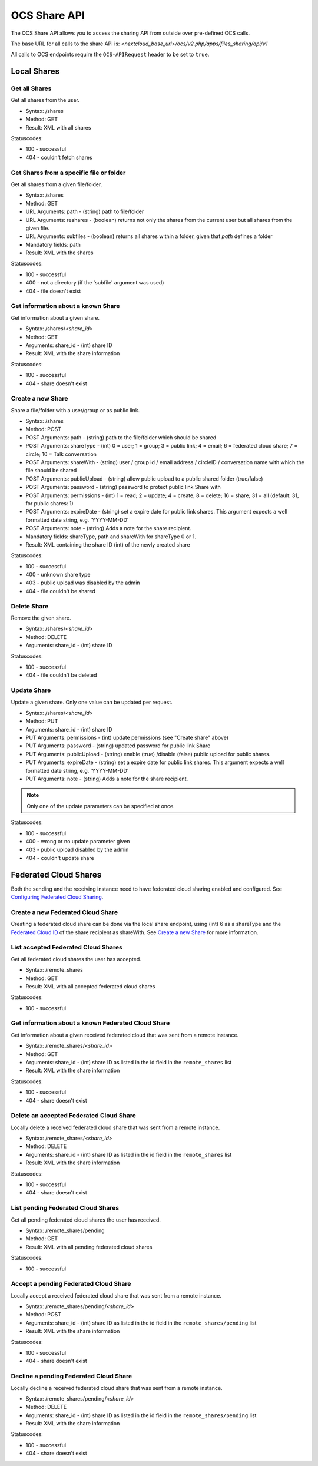 =============
OCS Share API
=============

The OCS Share API allows you to access the sharing API from outside over
pre-defined OCS calls.

The base URL for all calls to the share API is: *<nextcloud_base_url>/ocs/v2.php/apps/files_sharing/api/v1*

All calls to OCS endpoints require the ``OCS-APIRequest`` header to be set to ``true``.

Local Shares
------------

Get all Shares
^^^^^^^^^^^^^^

Get all shares from the user.

* Syntax: /shares
* Method: GET

* Result: XML with all shares

Statuscodes:

* 100 - successful
* 404 - couldn't fetch shares

Get Shares from a specific file or folder
^^^^^^^^^^^^^^^^^^^^^^^^^^^^^^^^^^^^^^^^^

Get all shares from a given file/folder.

* Syntax: /shares
* Method: GET

* URL Arguments: path - (string) path to file/folder
* URL Arguments: reshares - (boolean) returns not only the shares from the current user but all shares from the given file.
* URL Arguments: subfiles - (boolean) returns all shares within a folder, given that
  *path* defines a folder
* Mandatory fields: path

* Result: XML with the shares

Statuscodes:

* 100 - successful
* 400 - not a directory (if the 'subfile' argument was used)
* 404 - file doesn't exist

Get information about a known Share
^^^^^^^^^^^^^^^^^^^^^^^^^^^^^^^^^^^

Get information about a given share.

* Syntax: /shares/*<share_id>*
* Method: GET

* Arguments: share_id - (int) share ID

* Result: XML with the share information

Statuscodes:

* 100 - successful
* 404 - share doesn't exist

Create a new Share
^^^^^^^^^^^^^^^^^^

Share a file/folder with a user/group or as public link.

* Syntax: /shares
* Method: POST

* POST Arguments: path - (string) path to the file/folder which should be shared
* POST Arguments: shareType - (int) 0 = user; 1 = group; 3 = public link; 4 = email; 6 = federated cloud share; 7 = circle; 10 = Talk conversation
* POST Arguments: shareWith - (string) user / group id / email address / circleID / conversation name with which the file should be shared
* POST Arguments: publicUpload - (string) allow public upload to a public shared folder (true/false)
* POST Arguments: password - (string) password to protect public link Share with
* POST Arguments: permissions - (int) 1 = read; 2 = update; 4 = create; 8 = delete;
  16 = share; 31 = all (default: 31, for public shares: 1)
* POST Arguments: expireDate - (string) set a expire date for public link
  shares. This argument expects a well formatted date string, e.g. 'YYYY-MM-DD'
* POST Arguments: note - (string) Adds a note for the share recipient.
* Mandatory fields: shareType, path and shareWith for shareType 0 or 1.

* Result: XML containing the share ID (int) of the newly created share

Statuscodes:

* 100 - successful
* 400 - unknown share type
* 403 - public upload was disabled by the admin
* 404 - file couldn't be shared

Delete Share
^^^^^^^^^^^^

Remove the given share.

* Syntax: /shares/*<share_id>*
* Method: DELETE

* Arguments: share_id - (int) share ID

Statuscodes:

* 100 - successful
* 404 - file couldn't be deleted

Update Share
^^^^^^^^^^^^

Update a given share. Only one value can be updated per request.

* Syntax: /shares/*<share_id>*
* Method: PUT

* Arguments: share_id - (int) share ID
* PUT Arguments: permissions - (int) update permissions (see "Create share"
  above)
* PUT Arguments: password - (string) updated password for public link Share
* PUT Arguments: publicUpload - (string) enable (true) /disable (false) public
  upload for public shares.
* PUT Arguments: expireDate - (string) set a expire date for public link
  shares. This argument expects a well formatted date string, e.g. 'YYYY-MM-DD'
* PUT Arguments: note - (string) Adds a note for the share recipient.

.. note:: Only one of the update parameters can be specified at once.

Statuscodes:

* 100 - successful
* 400 - wrong or no update parameter given
* 403 - public upload disabled by the admin
* 404 - couldn't update share


Federated Cloud Shares
----------------------

Both the sending and the receiving instance need to have federated cloud sharing
enabled and configured. See `Configuring Federated Cloud Sharing <https://docs.nextcloud.com/server/25/admin_manual/configuration_files/federated_cloud_sharing_configuration.html>`_.

.. TODO ON RELEASE: Update version number above on release

Create a new Federated Cloud Share
^^^^^^^^^^^^^^^^^^^^^^^^^^^^^^^^^^

Creating a federated cloud share can be done via the local share endpoint, using
(int) 6 as a shareType and the `Federated Cloud ID <https://nextcloud.com/federation/>`_
of the share recipient as shareWith. See `Create a new Share`_ for more information.


List accepted Federated Cloud Shares
^^^^^^^^^^^^^^^^^^^^^^^^^^^^^^^^^^^^

Get all federated cloud shares the user has accepted.

* Syntax: /remote_shares
* Method: GET

* Result: XML with all accepted federated cloud shares

Statuscodes:

* 100 - successful

Get information about a known Federated Cloud Share
^^^^^^^^^^^^^^^^^^^^^^^^^^^^^^^^^^^^^^^^^^^^^^^^^^^

Get information about a given received federated cloud that was sent from a remote instance.

* Syntax: /remote_shares/*<share_id>*
* Method: GET

* Arguments: share_id - (int) share ID as listed in the id field in the ``remote_shares`` list

* Result: XML with the share information

Statuscodes:

* 100 - successful
* 404 - share doesn't exist

Delete an accepted Federated Cloud Share
^^^^^^^^^^^^^^^^^^^^^^^^^^^^^^^^^^^^^^^^

Locally delete a received federated cloud share that was sent from a remote instance.

* Syntax: /remote_shares/*<share_id>*
* Method: DELETE

* Arguments: share_id - (int) share ID as listed in the id field in the ``remote_shares`` list

* Result: XML with the share information

Statuscodes:

* 100 - successful
* 404 - share doesn't exist

List pending Federated Cloud Shares
^^^^^^^^^^^^^^^^^^^^^^^^^^^^^^^^^^^

Get all pending federated cloud shares the user has received.

* Syntax: /remote_shares/pending
* Method: GET

* Result: XML with all pending federated cloud shares

Statuscodes:

* 100 - successful

Accept a pending Federated Cloud Share
^^^^^^^^^^^^^^^^^^^^^^^^^^^^^^^^^^^^^^

Locally accept a received federated cloud share that was sent from a remote instance.

* Syntax: /remote_shares/pending/*<share_id>*
* Method: POST

* Arguments: share_id - (int) share ID as listed in the id field in the ``remote_shares/pending`` list

* Result: XML with the share information

Statuscodes:

* 100 - successful
* 404 - share doesn't exist

Decline a pending Federated Cloud Share
^^^^^^^^^^^^^^^^^^^^^^^^^^^^^^^^^^^^^^^

Locally decline a received federated cloud share that was sent from a remote instance.

* Syntax: /remote_shares/pending/*<share_id>*
* Method: DELETE

* Arguments: share_id - (int) share ID as listed in the id field in the ``remote_shares/pending`` list

* Result: XML with the share information

Statuscodes:

* 100 - successful
* 404 - share doesn't exist
